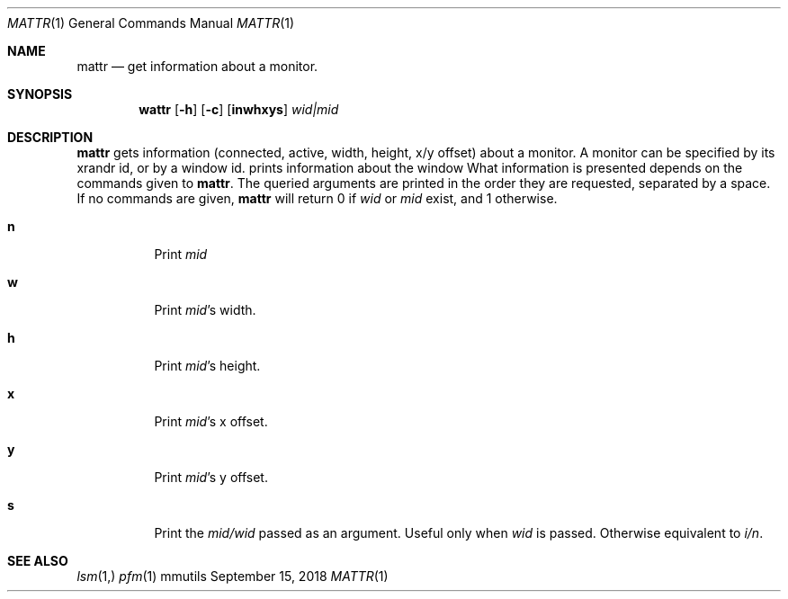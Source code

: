 .Dd September 15, 2018
.Dt MATTR 1
.Os mmutils
.Sh NAME
.Nm mattr
.Nd get information about a monitor.
.Sh SYNOPSIS
.Nm wattr
.Op Fl h
.Op Fl c
.Op Cm inwhxys
.Ar wid|mid
.Sh DESCRIPTION
.Nm
gets information (connected, active, width, height, x/y offset) about a
monitor. A monitor can be specified by its xrandr id, or by a window id.
prints information about the window
What information is presented depends on the commands given to
.Nm .
The queried arguments are printed in the order they are requested,
separated by a space.
If no commands are given,
.Nm
will return 0 if
.Ar wid
or
.Ar mid
exist, and 1 otherwise.
.Bl -tag -width Ds
.It Cm n
Print
.Ar mid
.It Cm w
Print
.Ar mid Ns \(cqs width.
.It Cm h
Print
.Ar mid Ns \(cqs
height.
.It Cm x
Print
.Ar mid Ns \(cqs
.EQ
x
.EN
offset.
.It Cm y
Print
.Ar mid Ns \(cqs
.EQ
y
.EN
offset.
.It Cm s
Print the
.Ar mid/wid
.EN
passed as an argument. Useful only when 
.Ar wid
is passed. Otherwise equivalent to 
.Ar i/n Ns .
.Sh SEE ALSO
.Xr lsm 1,
.Xr pfm 1
